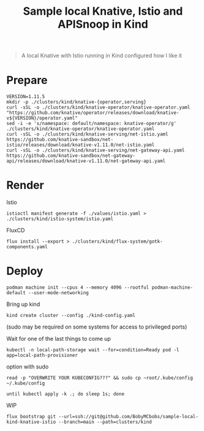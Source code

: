 #+title: Sample local Knative, Istio and APISnoop in Kind

#+begin_quote
A local Knative with Istio running in Kind configured how I like it
#+end_quote

* Prepare
#+begin_src shell :results silent
VERSION=1.11.5
mkdir -p ./clusters/kind/knative-{operator,serving}
curl -sSL -o ./clusters/kind/knative-operator/knative-operator.yaml "https://github.com/knative/operator/releases/download/knative-v${VERSION}/operator.yaml"
sed -i -e 's/namespace: default/namespace: knative-operator/g' ./clusters/kind/knative-operator/knative-operator.yaml
curl -sSL -o ./clusters/kind/knative-serving/net-istio.yaml https://github.com/knative-sandbox/net-istio/releases/download/knative-v1.11.0/net-istio.yaml
curl -sSL -o ./clusters/kind/knative-serving/net-gateway-api.yaml https://github.com/knative-sandbox/net-gateway-api/releases/download/knative-v1.11.0/net-gateway-api.yaml
#+end_src

* Render
Istio
#+begin_src shell :results silent
istioctl manifest generate -f ./values/istio.yaml > ./clusters/kind/istio-system/istio.yaml
#+end_src

FluxCD
#+begin_src shell :results silent
flux install --export > ./clusters/kind/flux-system/gotk-components.yaml
#+end_src

* Deploy
#+begin_src shell
podman machine init --cpus 4 --memory 4096 --rootful podman-machine-default --user-mode-networking
#+end_src

Bring up kind
#+begin_src shell :noexec yes
kind create cluster --config ./kind-config.yaml
#+end_src
(sudo may be required on some systems for access to privileged ports)

Wait for one of the last things to come up
#+begin_src shell :results silent
kubectl -n local-path-storage wait --for=condition=Ready pod -l app=local-path-provisioner
#+end_src

option with sudo
#+begin_src shell :exec no
read -p "OVERWRITE YOUR KUBECONFIG???" && sudo cp ~root/.kube/config ~/.kube/config
#+end_src

#+begin_src shell :results silent
until kubectl apply -k .; do sleep 1s; done
#+end_src

WIP
#+begin_src shell
flux bootstrap git --url=ssh://git@github.com/BobyMCbobs/sample-local-kind-knative-istio --branch=main --path=clusters/kind
#+end_src
